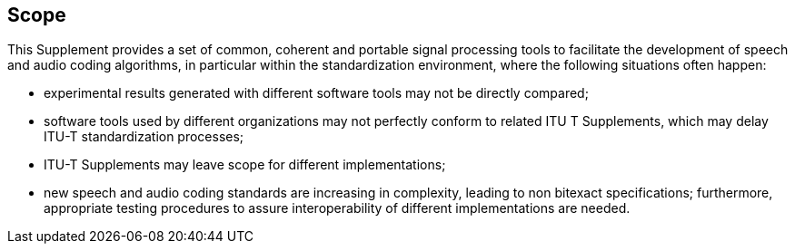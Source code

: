 
== Scope
//<Mandatory>

This Supplement provides a set of common, coherent and portable signal processing tools to facilitate the development of speech and audio coding algorithms, in particular within the standardization environment, where the following situations often happen:

- experimental results generated with different software tools may not be directly compared;
- software tools used by different organizations may not perfectly conform to related ITU T Supplements, which may delay ITU-T standardization processes;
- ITU-T Supplements may leave scope for different implementations;
- new speech and audio coding standards are increasing in complexity, leading to non bitexact specifications; furthermore, appropriate testing procedures to assure interoperability of different implementations are needed.
